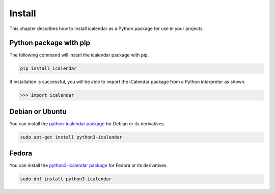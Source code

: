=======
Install
=======

This chapter describes how to install icalendar as a Python package for use in your projects.


Python package with pip
-----------------------

The following command will install the icalendar package with pip.

.. code-block:: shell

    pip install icalendar

If installation is successful, you will be able to import the iCalendar package from a Python interpreter as shown.

.. code-block:: pycon

    >>> import icalendar


Debian or Ubuntu
----------------

You can install the `python-icalendar package <https://tracker.debian.org/pkg/python-icalendar>`_ for Debian or its derivatives.

.. code-block:: shell

    sudo apt-get install python3-icalendar


Fedora
------

You can install the `python3-icalendar package <https://packages.fedoraproject.org/pkgs/python-icalendar/python3-icalendar/>`_ for Fedora or its derivatives.

.. code-block:: shell

    sudo dnf install python3-icalendar
